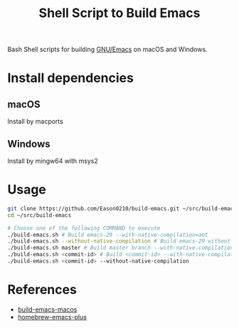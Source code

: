 #+title: Shell Script to Build Emacs

Bash Shell scripts for building [[https://git.savannah.gnu.org/cgit/emacs.git/][GNU/Emacs]] on macOS and Windows.

* Install dependencies
**  macOS
Install by macports
** Windows
Install by mingw64 with msys2
#+end_src
* Usage
#+begin_src bash
git clone https://github.com/Eason0210/build-emacs.git ~/src/build-emacs
cd ~/src/build-emacs

# Choose one of the following COMMAND to execute
./build-emacs.sh # Build emacs-29 --with-native-compilation=aot
./build-emacs.sh --without-native-compilation # Build emacs-29 without native-comp
./build-emacs.sh master # Build master branch --with-native-compilation=aot
./build-emacs.sh <commit-id> # Build <commit-id> --with-native-compilation=aot
./build-emacs.sh <commit-id> --without-native-compilation

#+end_src

* References
- [[https://github.com/mclear-tools/build-emacs-macos][build-emacs-macos]]
- [[https://github.com/d12frosted/homebrew-emacs-plus][homebrew-emacs-plus]]
